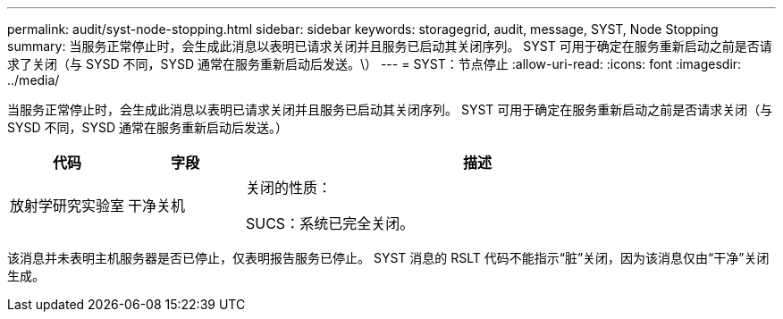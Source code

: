 ---
permalink: audit/syst-node-stopping.html 
sidebar: sidebar 
keywords: storagegrid, audit, message, SYST, Node Stopping 
summary: 当服务正常停止时，会生成此消息以表明已请求关闭并且服务已启动其关闭序列。  SYST 可用于确定在服务重新启动之前是否请求了关闭（与 SYSD 不同，SYSD 通常在服务重新启动后发送。\） 
---
= SYST：节点停止
:allow-uri-read: 
:icons: font
:imagesdir: ../media/


[role="lead"]
当服务正常停止时，会生成此消息以表明已请求关闭并且服务已启动其关闭序列。  SYST 可用于确定在服务重新启动之前是否请求关闭（与 SYSD 不同，SYSD 通常在服务重新启动后发送。）

[cols="1a,1a,4a"]
|===
| 代码 | 字段 | 描述 


 a| 
放射学研究实验室
 a| 
干净关机
 a| 
关闭的性质：

SUCS：系统已完全关闭。

|===
该消息并未表明主机服务器是否已停止，仅表明报告服务已停止。  SYST 消息的 RSLT 代码不能指示“脏”关闭，因为该消息仅由“干净”关闭生成。
